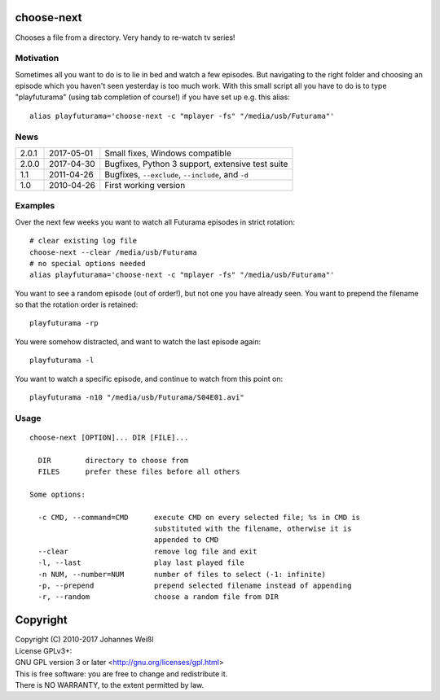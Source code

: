 choose-next
===========

Chooses a file from a directory. Very handy to re-watch tv series!

Motivation
----------

Sometimes all you want to do is to lie in bed and watch a few episodes. But
navigating to the right folder and choosing an episode which you haven't seen
yesterday is too much work. With this small script all you have to do is to
type "playfuturama" (using tab completion of course!) if you have set up e.g.
this alias::

  alias playfuturama='choose-next -c "mplayer -fs" "/media/usb/Futurama"'

News
----

=====  ==========  ===========================================================
2.0.1  2017-05-01  Small fixes, Windows compatible
2.0.0  2017-04-30  Bugfixes, Python 3 support, extensive test suite
1.1    2011-04-26  Bugfixes, ``--exclude``, ``--include``, and ``-d``
1.0    2010-04-26  First working version
=====  ==========  ===========================================================

Examples
--------

Over the next few weeks you want to watch all Futurama episodes in strict
rotation::

  # clear existing log file
  choose-next --clear /media/usb/Futurama
  # no special options needed
  alias playfuturama='choose-next -c "mplayer -fs" "/media/usb/Futurama"'

You want to see a random episode (out of order!), but not one you have already
seen. You want to prepend the filename so that the rotation order is retained::

  playfuturama -rp

You were somehow distracted, and want to watch the last episode again::

  playfuturama -l

You want to watch a specific episode, and continue to watch from this point on::

  playfuturama -n10 "/media/usb/Futurama/S04E01.avi"

Usage
-----

::

  choose-next [OPTION]... DIR [FILE]...

    DIR        directory to choose from
    FILES      prefer these files before all others

  Some options:

    -c CMD, --command=CMD      execute CMD on every selected file; %s in CMD is
                               substituted with the filename, otherwise it is
                               appended to CMD
    --clear                    remove log file and exit
    -l, --last                 play last played file
    -n NUM, --number=NUM       number of files to select (-1: infinite)
    -p, --prepend              prepend selected filename instead of appending
    -r, --random               choose a random file from DIR

Copyright
=========

| Copyright (C) 2010-2017 Johannes Weißl
| License GPLv3+:
| GNU GPL version 3 or later <http://gnu.org/licenses/gpl.html>
| This is free software: you are free to change and redistribute it.
| There is NO WARRANTY, to the extent permitted by law.
